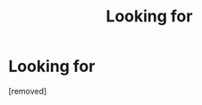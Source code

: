#+TITLE: Looking for

* Looking for
:PROPERTIES:
:Author: Ingridgirardi
:Score: 1
:DateUnix: 1455669104.0
:DateShort: 2016-Feb-17
:END:
[removed]

